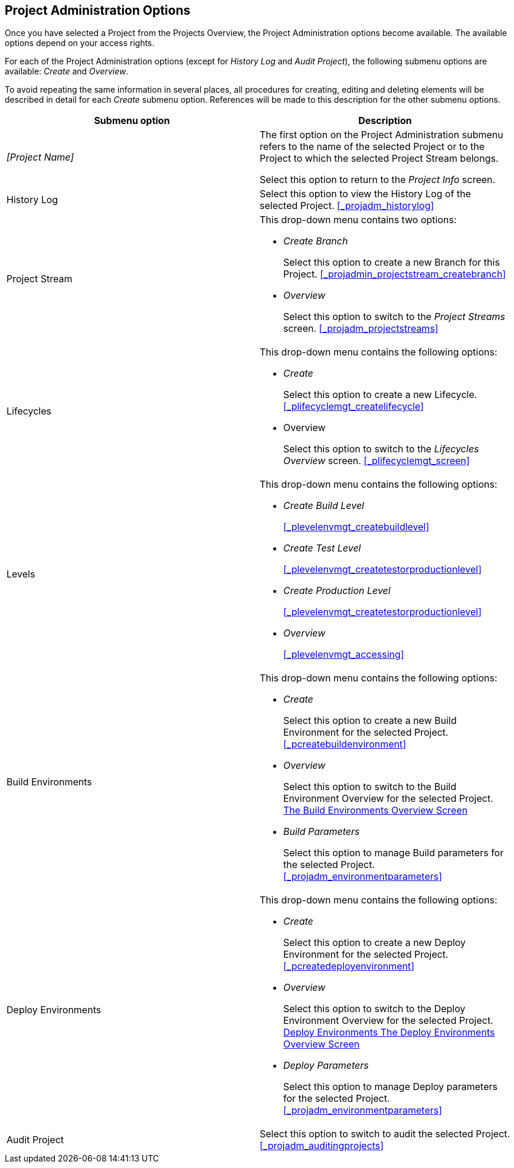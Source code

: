 
== Project Administration Options 
(((Project Administration ,Project Management Options)))  (((Project Management Options))) 

Once you have selected a Project from the Projects Overview, the Project Administration options become available.
The available options depend on your access rights.

For each of the Project Administration options (except for _History Log_ and __Audit
Project__), the following submenu options are available: _Create_ and __Overview__.

To avoid repeating the same information in several places, all procedures for creating, editing and deleting elements will be described in detail for each _Create_ submenu option.
References will be made to this description for the other submenu options.

[cols="1,1", frame="topbot", options="header"]
|===
| Submenu option
| Description

|_[Project Name]_
|The first option on the Project Administration submenu refers to the name of the selected Project or to the Project to which the selected Project Stream belongs.

Select this option to return to the _Project
Info_ screen.

|History Log
|Select this option to view the History Log of the selected Project. <<#_projadm_historylog,>>

|Project Stream
a|This drop-down menu contains two options:

* _Create Branch_
+
Select this option to create a new Branch for this Project. <<#_projadmin_projectstream_createbranch,>>
* _Overview_
+
Select this option to switch to the _Project
Streams_ screen. <<#_projadm_projectstreams,>>

|Lifecycles
a|This drop-down menu contains the following options:

* _Create_
+
Select this option to create a new Lifecycle. <<#_plifecyclemgt_createlifecycle,>>
* Overview
+
Select this option to switch to the _Lifecycles
Overview_ screen. <<#_plifecyclemgt_screen,>>

|Levels
a|This drop-down menu contains the following options:

* _Create Build Level_
+
<<#_plevelenvmgt_createbuildlevel,>>
* _Create Test Level_
+
<<#_plevelenvmgt_createtestorproductionlevel,>>
* _Create Production Level_
+
<<#_plevelenvmgt_createtestorproductionlevel,>>
* _Overview_
+
<<#_plevelenvmgt_accessing,>>

|Build Environments
a|This drop-down menu contains the following options:

* _Create_
+
Select this option to create a new Build Environment for the selected Project. <<#_pcreatebuildenvironment,>>
* _Overview_
+
Select this option to switch to the Build Environment Overview for the selected Project. <<ProjAdm_BuildEnv.adoc#_buildenvironmentsoverview,The Build Environments Overview Screen>>
* _Build Parameters_
+
Select this option to manage Build parameters for the selected Project. <<#_projadm_environmentparameters,>>

|Deploy Environments
a|This drop-down menu contains the following options:

* _Create_
+
Select this option to create a new Deploy Environment for the selected Project. <<#_pcreatedeployenvironment,>>
* _Overview_
+
Select this option to switch to the Deploy Environment Overview for the selected Project. <<ProjAdm_DeployEnv.adoc#_projadm_deployenvironmentsoverview,Deploy Environments The Deploy Environments Overview Screen>>
* _Deploy Parameters_
+
Select this option to manage Deploy parameters for the selected Project. <<#_projadm_environmentparameters,>>

|Audit Project
|Select this option to switch to audit the selected Project. <<#_projadm_auditingprojects,>>
|===